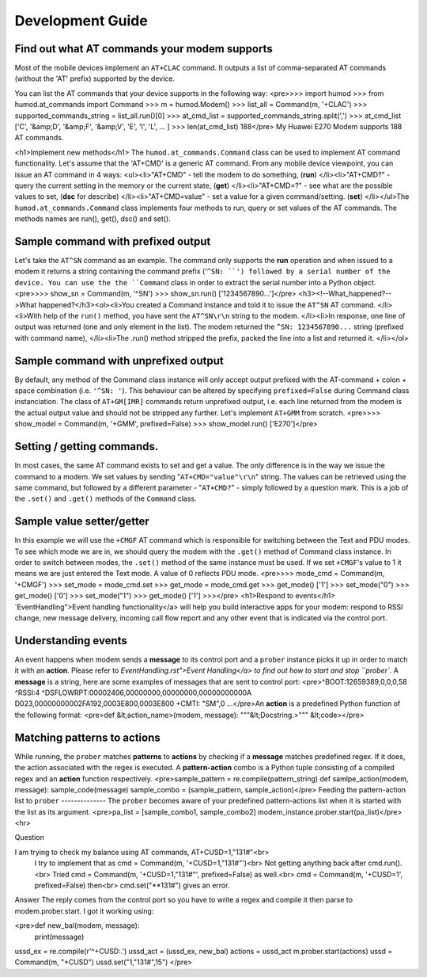Development Guide
=================

Find out what AT commands your modem supports
--------------

Most of the mobile devices implement an ``AT+CLAC`` command. It outputs a list of comma-separated AT commands (without the 'AT' prefix) supported by the device.

You can list the AT commands that your device supports in the following way:
<pre>>>> import humod
>>> from humod.at_commands import Command
>>> m = humod.Modem()
>>> list_all = Command(m, '+CLAC')
>>> supported_commands_string = list_all.run()[0]
>>> at_cmd_list = supported_commands_string.split(',')
>>> at_cmd_list
['C', '&amp;D', '&amp;F', '&amp;V', 'E', 'I', 'L', ... ]
>>> len(at_cmd_list)
188</pre>
My Huawei E270 Modem supports 188 AT commands.

<h1>Implement new methods</h1>
The ``humod.at_commands.Command`` class can be used to implement AT command functionality. 
Let's assume that the 'AT+CMD' is a generic AT command. From any mobile device viewpoint, you can issue an AT command in 4 ways: 
<ul><li>"AT+CMD" - tell the modem to do something, (**run**) </li><li>"AT+CMD?" - query the current setting in the memory or the current state, (**get**) </li><li>"AT+CMD=?" - see what are the possible values to set, (**dsc** for describe) </li><li>"AT+CMD=value" - set a value for a given command/setting. (**set**) </li></ul>The ``humod.at_commands.Command`` class implements four methods to run, query or set values of the AT commands. The methods names are run(), get(), dsc() and set(). 


Sample command with prefixed output
--------------

Let's take the ``AT^SN`` command as an example. The command only supports the **run** operation and when issued to a modem it returns a string containing the command prefix ('``^SN: ``') followed by a serial number of the device. 
You can use the the ``Command`` class in order to extract the serial number into a Python object. 
<pre>>>> show_sn = Command(m, '^SN')
>>> show_sn.run()
['1234567890...']</pre>
<h3><!--What_happened?-->What happened?</h3><ol><li>You created a Command instance and told it to issue the ``AT^SN`` AT command. </li><li>With help of the ``run()`` method, you have sent the ``AT^SN\r\n`` string to the modem. </li><li>In response, one line of output was returned (one and only element in the list). The modem returned the ``^SN: 1234567890...`` string (prefixed with command name), </li><li>The .run() method stripped the prefix, packed the line into a list and returned it. </li></ol>

Sample command with unprefixed output
--------------
By default, any method of the Command class instance will only accept output prefixed with the AT-command + colon + space combination (i.e. ``'^SN: '``). This behaviour can be altered by specifying ``prefixed=False`` during Command class instanciation. 
The class of ``AT+GM[IMR]`` commands return unprefixed output, i.e. each line returned from the modem is the actual output value and should not be stripped any further. 
Let's implement ``AT+GMM`` from scratch. 
<pre>>>> show_model = Command(m, '+GMM', prefixed=False)
>>> show_model.run()
['E270']</pre>

Setting / getting commands.
--------------

In most cases, the same AT command exists to set and get a value. The only difference is in the way we issue the command to a modem. We set values by sending "``AT+CMD="value"\r\n``" string. The values can be retrieved using the same command, but followed by a different parameter - "``AT+CMD?``" - simply followed by a question mark. 
This is a job of the ``.set()`` and ``.get()`` methods of the ``Command`` class.


Sample value setter/getter
--------------

In this example we will use the ``+CMGF`` AT command which is responsible for switching between the Text and PDU modes. To see which mode we are in, we should query the modem with the ``.get()`` method of Command class instance. 
In order to switch between modes, the ``.set()`` method of the same instance must be used. If we set ``+CMGF``'s value to 1 it means we are just entered the Text mode. A value of 0 reflects PDU mode. 
<pre>>>> mode_cmd = Command(m, '+CMGF')
>>> set_mode = mode_cmd.set
>>> get_mode = mode_cmd.get
>>> get_mode()
['1']
>>> set_mode("0")
>>> get_mode()
['0']
>>> set_mode("1")
>>> get_mode()
['1']
>>></pre>
<h1>Respond to events</h1>
`EventHandling">Event handling functionality</a> will help you build interactive apps for your modem: respond to RSSI change, new message delivery, incoming call flow report and any other event that is indicated via the control port.  


Understanding events
--------------

An event happens when modem sends a **message** to its control port and a ``prober`` instance picks it up in order to match it with an **action**. Please refer to `EventHandling.rst">Event Handling</a> to find out how to start and stop ``prober``.  
A **message** is a string, here are some examples of messages that are sent to control port: 
<pre>^BOOT:12659389,0,0,0,58
^RSSI:4
^DSFLOWRPT:00002406,00000000,00000000,00000000000A D023,00000000002FA192,0003E800,0003E800
+CMTI: "SM",0
...</pre>An **action** is a predefined Python function of the following format: 
<pre>def &lt;action_name>(modem, message):
"""&lt;Docstring.>"""
&lt;code></pre>

Matching patterns to actions
--------------

While running, the ``prober`` matches **patterns** to **actions** by checking if a **message** matches predefined regex. If it does, the action associated with the regex is executed.  
A **pattern-action** combo is a Python tuple consisting of a compiled regex and an **action** function respectively. 
<pre>sample_pattern = re.compile(pattern_string)
def samlpe_action(modem, message):
sample_code(message)
sample_combo = (sample_pattern, sample_action)</pre>
Feeding the pattern-action list to ``prober``
--------------
The ``prober`` becomes aware of your predefined pattern-actions list when it is started with the list as its argument.  
<pre>pa_list = [sample_combo1, sample_combo2]
modem_instance.prober.start(pa_list)</pre>
<hr>


Question

I am trying to check my balance using AT commands, AT+CUSD=1,"131#"<br>
    I try to implement that as cmd = Command(m, '+CUSD=1,"131#"')<br>
    Not getting anything back after cmd.run().<br>
    Tried cmd = Command(m, '+CUSD=1,"131#"', prefixed=False) as well.<br>
    cmd = Command(m, '+CUSD=1', prefixed=False) then<br>
    cmd.set("**131#") gives an error.

Answer
The reply comes from the control port so you have to write a regex and compile it then parse to modem.prober.start. I got it working using: 

<pre>def new_bal(modem, message):
    print(message)
ussd_ex = re.compile(r'^\+CUSD:.')
ussd_act = (ussd_ex, new_bal)
actions = ussd_act
m.prober.start(actions)
ussd = Command(m, "+CUSD")
ussd.set("1,\"131#\",15")
</pre>